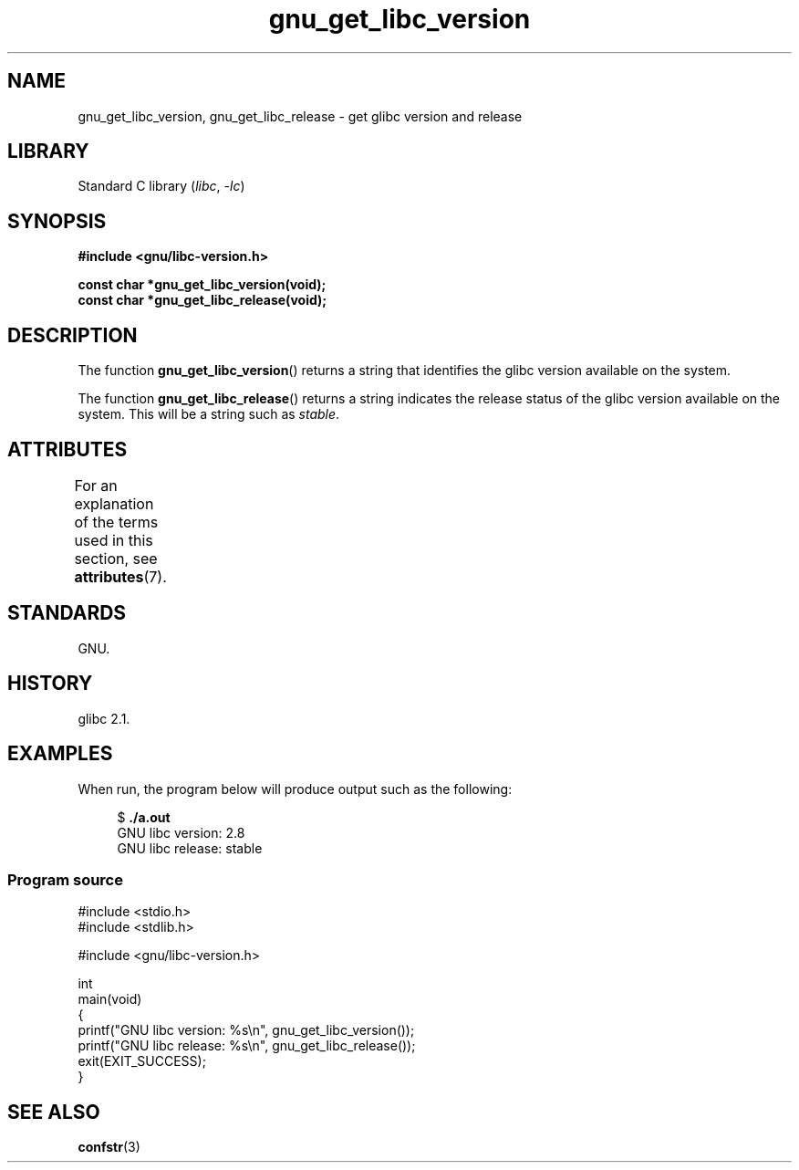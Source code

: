 '\" t
.\" Copyright (c) 2008, Linux Foundation, written by Michael Kerrisk
.\"     <mtk.manpages@gmail.com>
.\"
.\" SPDX-License-Identifier: Linux-man-pages-copyleft
.\"
.TH gnu_get_libc_version 3 (date) "Linux man-pages (unreleased)"
.SH NAME
gnu_get_libc_version, gnu_get_libc_release \- get glibc version and release
.SH LIBRARY
Standard C library
.RI ( libc ", " \-lc )
.SH SYNOPSIS
.nf
.B #include <gnu/libc\-version.h>
.PP
.B const char *gnu_get_libc_version(void);
.B const char *gnu_get_libc_release(void);
.fi
.SH DESCRIPTION
The function
.BR gnu_get_libc_version ()
returns a string that identifies the glibc version available on the system.
.PP
The function
.BR gnu_get_libc_release ()
returns a string indicates the release status of the glibc version
available on the system.
This will be a string such as
.IR "stable" .
.SH ATTRIBUTES
For an explanation of the terms used in this section, see
.BR attributes (7).
.ad l
.nh
.TS
allbox;
lbx lb lb
l l l.
Interface	Attribute	Value
T{
.BR gnu_get_libc_version (),
.BR gnu_get_libc_release ()
T}	Thread safety	MT-Safe
.TE
.hy
.ad
.sp 1
.SH STANDARDS
GNU.
.SH HISTORY
glibc 2.1.
.SH EXAMPLES
When run, the program below will produce output such as the following:
.PP
.in +4n
.EX
.RB "$" " ./a.out"
GNU libc version: 2.8
GNU libc release: stable
.EE
.in
.SS Program source
\&
.\" SRC BEGIN (gnu_get_libc_version.c)
.EX
#include <stdio.h>
#include <stdlib.h>

#include <gnu/libc\-version.h>

int
main(void)
{
    printf("GNU libc version: %s\en", gnu_get_libc_version());
    printf("GNU libc release: %s\en", gnu_get_libc_release());
    exit(EXIT_SUCCESS);
}
.EE
.\" SRC END
.SH SEE ALSO
.BR confstr (3)
